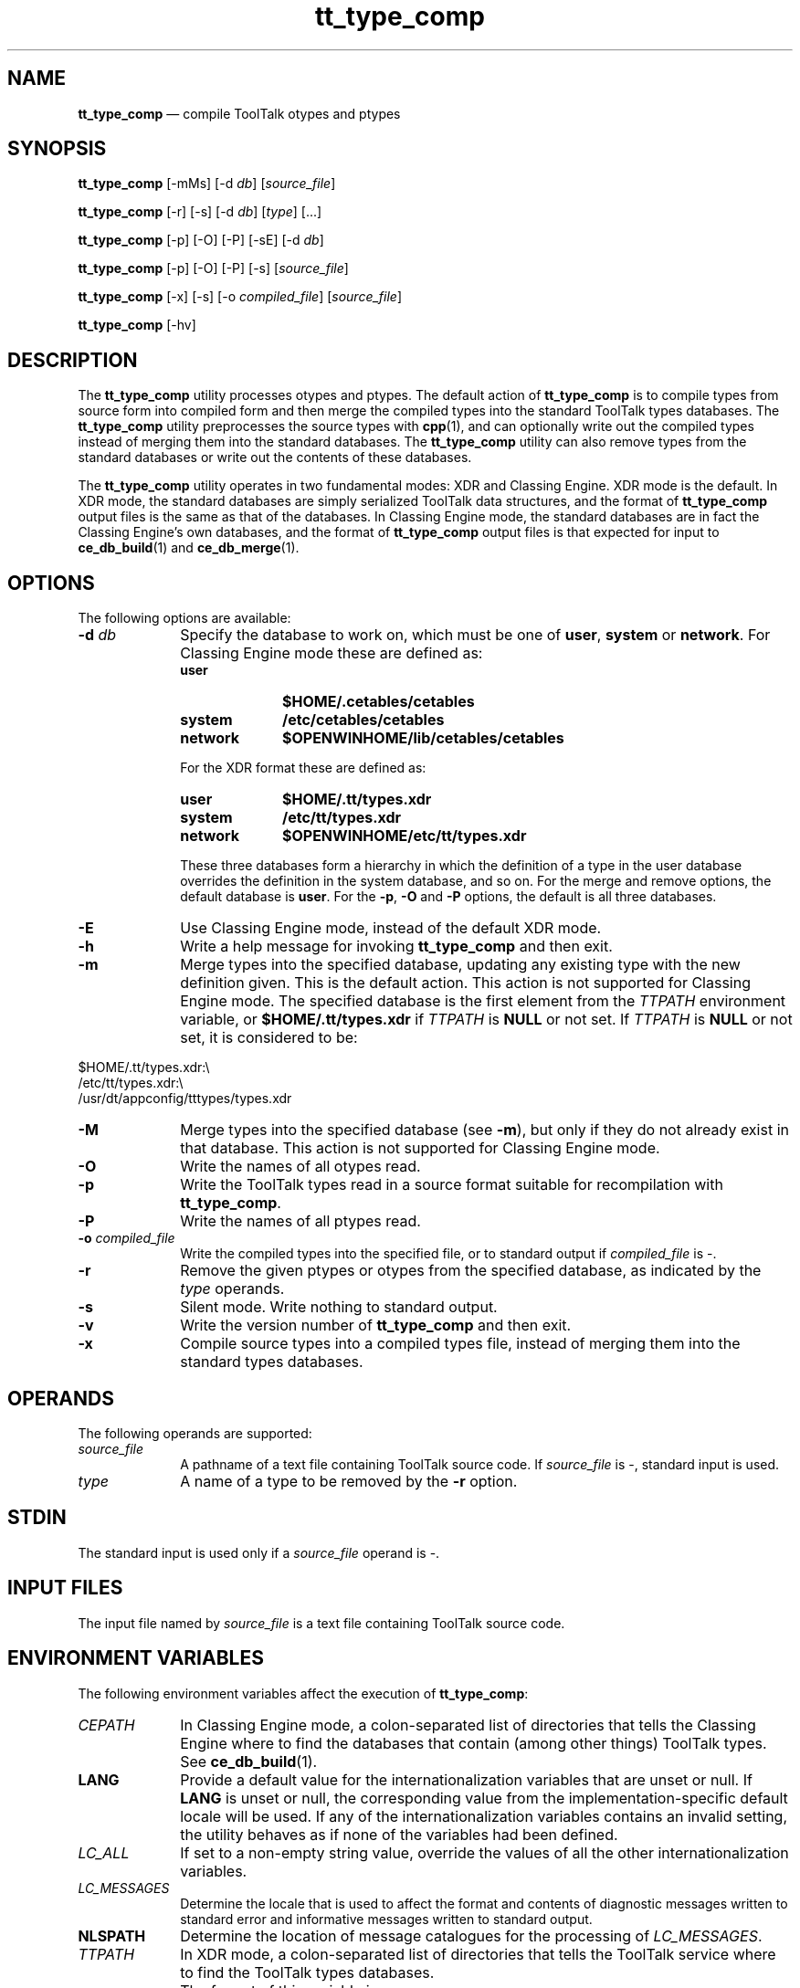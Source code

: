 '\" t
...\" tt_typ_c.sgm /main/8 1996/09/08 20:20:59 rws $
...\" tt_typ_c.sgm /main/8 1996/09/08 20:20:59 rws $-->
.de P!
.fl
\!!1 setgray
.fl
\\&.\"
.fl
\!!0 setgray
.fl			\" force out current output buffer
\!!save /psv exch def currentpoint translate 0 0 moveto
\!!/showpage{}def
.fl			\" prolog
.sy sed -e 's/^/!/' \\$1\" bring in postscript file
\!!psv restore
.
.de pF
.ie     \\*(f1 .ds f1 \\n(.f
.el .ie \\*(f2 .ds f2 \\n(.f
.el .ie \\*(f3 .ds f3 \\n(.f
.el .ie \\*(f4 .ds f4 \\n(.f
.el .tm ? font overflow
.ft \\$1
..
.de fP
.ie     !\\*(f4 \{\
.	ft \\*(f4
.	ds f4\"
'	br \}
.el .ie !\\*(f3 \{\
.	ft \\*(f3
.	ds f3\"
'	br \}
.el .ie !\\*(f2 \{\
.	ft \\*(f2
.	ds f2\"
'	br \}
.el .ie !\\*(f1 \{\
.	ft \\*(f1
.	ds f1\"
'	br \}
.el .tm ? font underflow
..
.ds f1\"
.ds f2\"
.ds f3\"
.ds f4\"
.ta 8n 16n 24n 32n 40n 48n 56n 64n 72n 
.TH "tt_type_comp" "user cmd"
.SH "NAME"
\fBtt_type_comp\fP \(em compile ToolTalk otypes and ptypes
.SH "SYNOPSIS"
.PP
\fBtt_type_comp\fP [-mMs]  [-d\0\fIdb\fP]  [\fIsource_file\fP] 
.PP
\fBtt_type_comp\fP [-r]  [-s]  [-d\0\fIdb\fP]  [\fItype\fP]  [\&.\!\&.\!\&.] 
.PP
\fBtt_type_comp\fP [-p]  [-O]  [-P]  [-sE]  [-d\0\fIdb\fP] 
.PP
\fBtt_type_comp\fP [-p]  [-O]  [-P]  [-s]  [\fIsource_file\fP] 
.PP
\fBtt_type_comp\fP [-x]  [-s]  [-o\0\fIcompiled_file\fP]  [\fIsource_file\fP] 
.PP
\fBtt_type_comp\fP [-hv] 
.SH "DESCRIPTION"
.PP
The
\fBtt_type_comp\fP utility processes otypes and ptypes\&.
The default action of
\fBtt_type_comp\fP is to compile types from source form into compiled form and then
merge the compiled types into the standard ToolTalk types databases\&.
The
\fBtt_type_comp\fP utility preprocesses the source types with
\fBcpp\fP(1), and can optionally write out the compiled types instead of merging
them into the standard databases\&.
The
\fBtt_type_comp\fP utility can also remove types from the standard databases
or write out the contents of these databases\&.
.PP
The
\fBtt_type_comp\fP utility operates in two fundamental modes: XDR and Classing Engine\&.
XDR mode is the default\&.
In XDR mode, the standard databases are
simply serialized ToolTalk data structures,
and the format of
\fBtt_type_comp\fP output files is the same as that of the databases\&.
In Classing Engine mode,
the standard databases are in fact the Classing Engine\&'s
own databases, and the format of
\fBtt_type_comp\fP output files is that expected for input to
\fBce_db_build\fP(1) and
\fBce_db_merge\fP(1)\&. 
.SH "OPTIONS"
.PP
The following options are available:
.IP "\fB-d\0\fP\fIdb\fP" 10
Specify the database to work on, which must be one of
\fBuser\fP, \fBsystem\fP or
\fBnetwork\fP\&. For Classing Engine mode these are defined as:
.RS
.IP "\fBuser\fP" 10
\fB$HOME/\&.cetables/cetables\fP
.IP "\fBsystem\fP" 10
\fB/etc/cetables/cetables\fP
.IP "\fBnetwork\fP" 10
\fB$OPENWINHOME/lib/cetables/cetables\fP
.RE
.IP "" 10
For the XDR format these are defined as:
.RS
.IP "\fBuser\fP" 10
\fB$HOME/\&.tt/types\&.xdr\fP
.IP "\fBsystem\fP" 10
\fB/etc/tt/types\&.xdr\fP
.IP "\fBnetwork\fP" 10
\fB$OPENWINHOME/etc/tt/types\&.xdr\fP
.RE
.IP "" 10
These three databases form a hierarchy in which the definition of a
type in the user database overrides the definition in the system
database, and so on\&.
For the merge and remove options, the default database is
\fBuser\fP\&. For the
\fB-p\fP, \fB-O\fP and
\fB-P\fP options, the default is all three databases\&.
.IP "\fB-E\fP" 10
Use Classing Engine mode, instead of the default XDR mode\&.
.IP "\fB-h\fP" 10
Write a help message for invoking
\fBtt_type_comp\fP and then exit\&.
.IP "\fB-m\fP" 10
Merge types into the specified database, updating any existing type with
the new definition given\&.
This is the default action\&.
This action is not supported for Classing Engine mode\&.
The specified database is the first element from the
\fITTPATH\fP environment variable, or
\fB$HOME/\&.tt/types\&.xdr\fP if
\fITTPATH\fP is
\fBNULL\fP or not set\&.
If
\fITTPATH\fP is
\fBNULL\fP or not set, it is considered to be:
.PP
.nf
\f(CW$HOME/\&.tt/types\&.xdr:\e
/etc/tt/types\&.xdr:\e
/usr/dt/appconfig/tttypes/types\&.xdr\fR
.fi
.PP
.IP "\fB-M\fP" 10
Merge types into the specified database (see
\fB-m\fP), but only if they do not already
exist in that database\&.
This action is not supported for Classing Engine mode\&.
.IP "\fB-O\fP" 10
Write the names of all otypes read\&.
.IP "\fB-p\fP" 10
Write the ToolTalk types read
in a source format suitable for recompilation with
\fBtt_type_comp\fP\&.
.IP "\fB-P\fP" 10
Write the names of all ptypes read\&.
.IP "\fB-o\0\fP\fIcompiled_file\fP" 10
Write the compiled types into the specified file,
or to standard output if
\fIcompiled_file\fP is -\&.
.IP "\fB-r\fP" 10
Remove the given ptypes or otypes
from the specified database, as indicated by the
\fItype\fP operands\&.
.IP "\fB-s\fP" 10
Silent mode\&.
Write nothing to standard output\&.
.IP "\fB-v\fP" 10
Write the version number of
\fBtt_type_comp\fP and then exit\&.
.IP "\fB-x\fP" 10
Compile source types into a compiled types file, instead of merging
them into the standard types databases\&.
.SH "OPERANDS"
.PP
The following operands are supported:
.IP "\fIsource_file\fP" 10
A pathname of a text file containing ToolTalk source code\&.
If
\fIsource_file\fP is -, standard input is used\&.
.IP "\fItype\fP" 10
A name of a type to be removed by the
\fB-r\fP option\&.
.SH "STDIN"
.PP
The standard input is used only if a
\fIsource_file\fP operand is -\&.
.SH "INPUT FILES"
.PP
The input file named by
\fIsource_file\fP is a text file containing ToolTalk source
code\&.
.SH "ENVIRONMENT VARIABLES"
.PP
The following environment variables affect the execution of
\fBtt_type_comp\fP:
.IP "\fICEPATH\fP" 10
In Classing Engine mode, a colon-separated list of directories that
tells the Classing Engine where to find the databases that
contain (among other things) ToolTalk types\&.
See
\fBce_db_build\fP(1)\&.
.IP "\fBLANG\fP" 10
Provide a default value for the internationalization variables
that are unset or null\&.
If
\fBLANG\fP is unset or null, the corresponding value from the
implementation-specific default locale will be used\&.
If any of the internationalization variables contains an invalid setting, the
utility behaves as if none of the variables had been defined\&.
.IP "\fILC_ALL\fP" 10
If set to a non-empty string value,
override the values of all the other internationalization variables\&.
.IP "\fILC_MESSAGES\fP" 10
Determine the locale that is used to affect
the format and contents of diagnostic
messages written to standard error
and informative messages written to standard output\&.
.IP "\fBNLSPATH\fP" 10
Determine the location of message catalogues
for the processing of
\fILC_MESSAGES\fP\&.
.IP "\fITTPATH\fP" 10
In XDR mode, a
colon-separated list of directories that tells the ToolTalk service
where to find the ToolTalk types databases\&.
.IP "" 10
The format of this variable is
.PP
.nf
\f(CW\fIuserDir\fP[:\fIsystemDir\fP[:\fInetworkDir\fP]]\fR
.fi
.PP
.SH "RESOURCES"
.PP
None\&.
.SH "ASYNCHRONOUS EVENTS"
.PP
The
\fBtt_type_comp\fP utility takes the standard action for all signals\&.
.SH "STDOUT"
.PP
When the
\fB-h\fP option is used,
\fBtt_type_comp\fP writes to standard output a help message
in an unspecified format\&.
.PP
When the
\fB-o\fP option is used,
\fBtt_type_comp\fP writes to standard output a listing of all
otypes
read\&.
.PP
When the
\fB-p\fP option is used,
\fBtt_type_comp\fP writes to standard output a listing of
all the ToolTalk types read,
in a source format suitable for recompilation with
\fBtt_type_comp\fP\&.
.PP
When the
\fB-P\fP option is used,
\fBtt_type_comp\fP writes to standard output a listing of all
ptypes
read\&.
.PP
When the
\fB-v\fP option is used,
\fBtt_type_comp\fP writes to standard output a version number
in an unspecified format\&.
.SH "STDERR"
.PP
Used only for diagnostic messages\&.
.SH "OUTPUT FILES"
.PP
When the
\fB-x\fP or
\fB-d\0user\fP option is used,
\fBtt_type_comp\fP writes the compiled types in an unspecified format
into a user-specified file\&.
Otherwise, it writes the compiled types into the
databases described under
\fB-d\fP\&.
.SH "EXTENDED DESCRIPTION"
.PP
None\&.
.SH "EXIT STATUS"
.PP
The following exit values are returned:
.IP "0" 10
Successful completion\&.
.IP "1" 10
Usage;
\fBtt_type_comp\fP was given invalid command line options\&.
.IP "2" 10
A syntax error was found in the source types given to
\fBtt_type_comp\fP\&.
.IP "3" 10
System error;
\fBtt_type_comp\fP was interrupted by
\fBSIGINT\fP, or encountered some system or internal error\&.
.SH "CONSEQUENCES OF ERRORS"
.PP
Default\&.
.SH "FILES"
.IP "\fB$HOME/\&.tt/types\&.xdr\fP" 10
User\&'s ToolTalk types database for XDR mode
.IP "\fB/etc/tt/types\&.xdr\fP" 10
System ToolTalk types database for XDR mode
.IP "\fB/usr/dt/appconfig/tttypes/types\&.xdr\fP" 10
Network ToolTalk types database for XDR mode
.IP "\fB$OPENWINHOME/etc/tt/types\&.xdr\fP" 10
Network ToolTalk types database for XDR mode
.IP "\fB$HOME/\&.cetables/cetables\fP" 10
.IP "\fB/etc/cetables/cetables\fP" 10
.IP "\fB$OPENWINHOME/lib/cetables/cetables\fP" 10
Classing Engine databases containing ToolTalk types for CE mode\&.
See
\fBce_db_build\fP(1)\&.
.SH "APPLICATION USAGE"
.PP
None\&.
.SH "EXAMPLES"
.PP
None\&.
.SH "SEE ALSO"
.PP
\fBttsession\fP(1), \fBce_db_build\fP(1), \fBce_db_merge\fP(1), \fBcpp\fP(1)\&.
...\" created by instant / docbook-to-man, Sun 02 Sep 2012, 09:40
